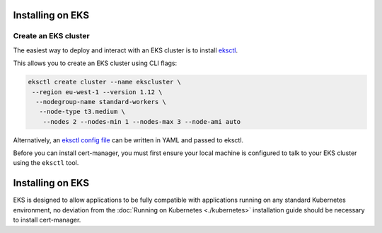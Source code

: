 =======================
Installing on EKS
=======================

Create an EKS cluster
=====================

The easiest way to deploy and interact with an EKS cluster is to install `eksctl <https://eksctl.io/>`_. 

This allows you to create an EKS cluster using CLI flags:

.. code-block:: shell

    eksctl create cluster --name ekscluster \
     --region eu-west-1 --version 1.12 \
      --nodegroup-name standard-workers \
       --node-type t3.medium \
        --nodes 2 --nodes-min 1 --nodes-max 3 --node-ami auto

Alternatively, an `eksctl config file <https://github.com/weaveworks/eksctl#using-config-files>`_ can be written in YAML and passed to eksctl.

Before you can install cert-manager, you must first ensure your local machine
is configured to talk to your EKS cluster using the ``eksctl`` tool.

=======================
Installing on EKS
=======================

EKS is designed to allow applications to be fully compatible with applications running on any standard Kubernetes environment, no deviation from the :doc:`Running on Kubernetes <./kubernetes>` installation guide should be necessary to install cert-manager.